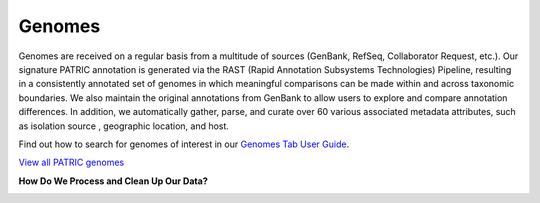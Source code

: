 Genomes
=======

Genomes are received on a regular basis from a multitude of sources (GenBank, RefSeq, Collaborator Request, etc.). Our signature PATRIC annotation is generated via the RAST (Rapid Annotation Subsystems Technologies) Pipeline, resulting in a consistently annotated set of genomes in which meaningful comparisons can be made within and across taxonomic boundaries. We also maintain the original annotations from GenBank to allow users to explore and compare annotation differences. In addition, we automatically gather, parse, and curate over 60 various associated metadata attributes, such as isolation source , geographic location, and host.

Find out how to search for genomes of interest in our `Genomes Tab User Guide <https://docs.patricbrc.org/user_guides/organisms_taxon/genome_table.html>`_.

`View all PATRIC genomes <https://www.patricbrc.org/view/Taxonomy/2#view_tab=genomes>`_

**How Do We Process and Clean Up Our Data?**

.. image:: images/genomes.jpg
   :alt: Genomes Chart